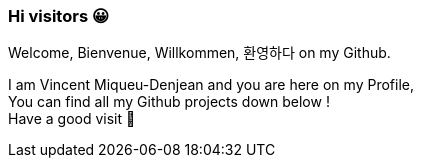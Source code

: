 ### Hi visitors 😀
Welcome, Bienvenue, Willkommen, 환영하다 on my Github. +

I am Vincent Miqueu-Denjean and you are here on my Profile, +
You can find all my Github projects down below ! +
Have a good visit 👋

